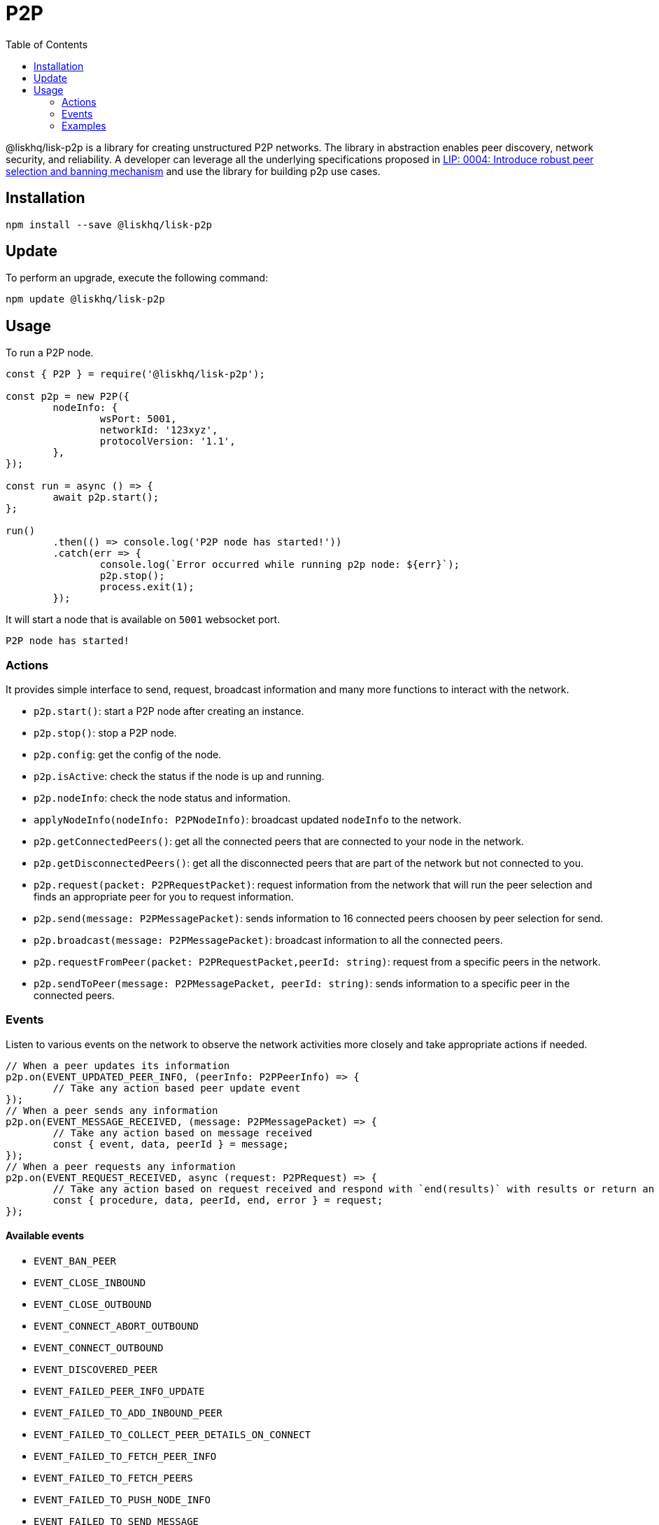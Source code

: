 = P2P
:toc:

@liskhq/lisk-p2p is a library for creating unstructured P2P networks.
The library in abstraction enables peer discovery, network security, and reliability.
A developer can leverage all the underlying specifications proposed in https://github.com/LiskHQ/lips/blob/master/proposals/lip-0004.md[LIP: 0004: Introduce robust peer selection and banning mechanism] and use the library for building p2p use cases.

== Installation

[source,bash]
----
npm install --save @liskhq/lisk-p2p
----

== Update

To perform an upgrade, execute the following command:

[source,bash]
----
npm update @liskhq/lisk-p2p
----

== Usage

To run a P2P node.

[source,typescript]
----
const { P2P } = require('@liskhq/lisk-p2p');

const p2p = new P2P({
	nodeInfo: {
		wsPort: 5001,
		networkId: '123xyz',
		protocolVersion: '1.1',
	},
});

const run = async () => {
	await p2p.start();
};

run()
	.then(() => console.log('P2P node has started!'))
	.catch(err => {
		console.log(`Error occurred while running p2p node: ${err}`);
		p2p.stop();
		process.exit(1);
	});
----

It will start a node that is available on `5001` websocket port.

[source,bash]
----
P2P node has started!
----

=== Actions

It provides simple interface to send, request, broadcast information and many more functions to interact with the network.

- `p2p.start()`: start a P2P node after creating an instance.
- `p2p.stop()`: stop a P2P node.
- `p2p.config`: get the config of the node.
- `p2p.isActive`: check the status if the node is up and running.
- `p2p.nodeInfo`: check the node status and information.
- `applyNodeInfo(nodeInfo: P2PNodeInfo)`: broadcast updated `nodeInfo` to the network.
- `p2p.getConnectedPeers()`: get all the connected peers that are connected to your node in the network.
- `p2p.getDisconnectedPeers()`: get all the disconnected peers that are part of the network but not connected to you.
- `p2p.request(packet: P2PRequestPacket)`: request information from the network that will run the peer selection and finds an appropriate peer for you to request information.
- `p2p.send(message: P2PMessagePacket)`: sends information to 16 connected peers choosen by peer selection for send.
- `p2p.broadcast(message: P2PMessagePacket)`: broadcast information to all the connected peers.
- `p2p.requestFromPeer(packet: P2PRequestPacket,peerId: string)`: request from a specific peers in the network.
- `p2p.sendToPeer(message: P2PMessagePacket, peerId: string)`: sends information to a specific peer in the connected peers.

=== Events

Listen to various events on the network to observe the network activities more closely and take appropriate actions if needed.

[source,typescript]
----
// When a peer updates its information
p2p.on(EVENT_UPDATED_PEER_INFO, (peerInfo: P2PPeerInfo) => {
	// Take any action based peer update event
});
// When a peer sends any information
p2p.on(EVENT_MESSAGE_RECEIVED, (message: P2PMessagePacket) => {
	// Take any action based on message received
	const { event, data, peerId } = message;
});
// When a peer requests any information
p2p.on(EVENT_REQUEST_RECEIVED, async (request: P2PRequest) => {
	// Take any action based on request received and respond with `end(results)` with results or return an error by `error(new Error('Request was not processed successfully'))`
	const { procedure, data, peerId, end, error } = request;
});
----

==== Available events

- `EVENT_BAN_PEER`
- `EVENT_CLOSE_INBOUND`
- `EVENT_CLOSE_OUTBOUND`
- `EVENT_CONNECT_ABORT_OUTBOUND`
- `EVENT_CONNECT_OUTBOUND`
- `EVENT_DISCOVERED_PEER`
- `EVENT_FAILED_PEER_INFO_UPDATE`
- `EVENT_FAILED_TO_ADD_INBOUND_PEER`
- `EVENT_FAILED_TO_COLLECT_PEER_DETAILS_ON_CONNECT`
- `EVENT_FAILED_TO_FETCH_PEER_INFO`
- `EVENT_FAILED_TO_FETCH_PEERS`
- `EVENT_FAILED_TO_PUSH_NODE_INFO`
- `EVENT_FAILED_TO_SEND_MESSAGE`
- `EVENT_INBOUND_SOCKET_ERROR`
- `EVENT_MESSAGE_RECEIVED`
- `EVENT_NETWORK_READY`
- `EVENT_NEW_INBOUND_PEER`
- `EVENT_OUTBOUND_SOCKET_ERROR`
- `EVENT_REMOVE_PEER`
- `EVENT_REQUEST_RECEIVED`
- `EVENT_UPDATED_PEER_INFO`

=== Examples

Check [examples](examples/) folder for a few examples to demonstrate P2P library usage with some use cases.

- [echo](examples/echo): This example will run 3 nodes that will connect to each other and will say "`hi`" to each other that will be responded by peers when they receive.
- [find-city-game](examples/find-city-game): It will run 3 nodes that will change their city randomly and also tell the other nodes in which city they are, if they find out that they are in the same city then they stop changing their city. The app will stop when all 3 nodes are in the same city.
- [Connect to Lisk networks](examples/lisk-networks): Example to create a lightweight p2p client that can connect to lisk networks like [testnet](examples/lisk-networks/connect_to_testnet.ts), [mainnet](examples/lisk-networks/connect_to_mainnet.ts) and [devnet](examples/lisk-networks/connect_to_devnet.ts) and listen to various events and request data on connect event.
